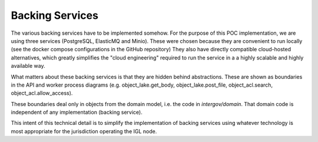 Backing Services
================

The various backing services have to be implemented somehow.
For the purpose of this POC implementation,
we are using three services
(PostgreSQL, ElasticMQ and Minio).
These were chosen because they are convenient to run locally
(see the docker compose configurations in the GitHub repository)
They also have directly compatible cloud-hosted alternatives,
which greatly simplifies the "cloud engineering"
required to run the service in a a highly scalable
and highly available way.

.. uml::

   @startuml
   artifact Postgresql {
      database subscriptions
   }
   artifact Minio {
      database message_lake [
         message
	 lake
      ]
      database object_lake [
         object
	 lake
      ]
      database object_acl [
         object
	 ACL
      ]
   }
   artifact ElasticMQ {
      database notifications
      database bc_inbox [
         channel
	 inbox
      ]
      database ch_outbox [
         channel
	 outbox
      ]
      database obj_ret [
         object
	 retrieval
      ]
      database msg_upd [
         message
	 updates
      ]
      database delivery_outbox [
         delivery
	 outbox
      ]
      database reject [
         rejected
	 messages
      ]
      database pend [
         pending
	 deliveries
      ]
   }
   @enduml

What matters about these backing services
is that they are hidden behind abstractions.
These are shown as boundaries
in the API and worker process diagrams
(e.g. object_lake.get_body, object_lake.post_file,
object_acl.search, object_acl.allow_access).

.. uml::

   @startuml
   component c [
      component
   ]
   usecase uc [
      use-case
   ]
   boundary b [
      boundary
   ]
   database db [
      backing
      service
   ]
   c -- uc
   uc -- b
   b -- db
   @enduml

These boundaries deal only in objects
from the domain model,
i.e. the code in `intergov/domain`.
That domain code is independent
of any implementation (backing service).

This intent of this technical detail
is to simplify the implementation of backing services
using whatever technology is most appropriate
for the jurisdiction operating the IGL node.
